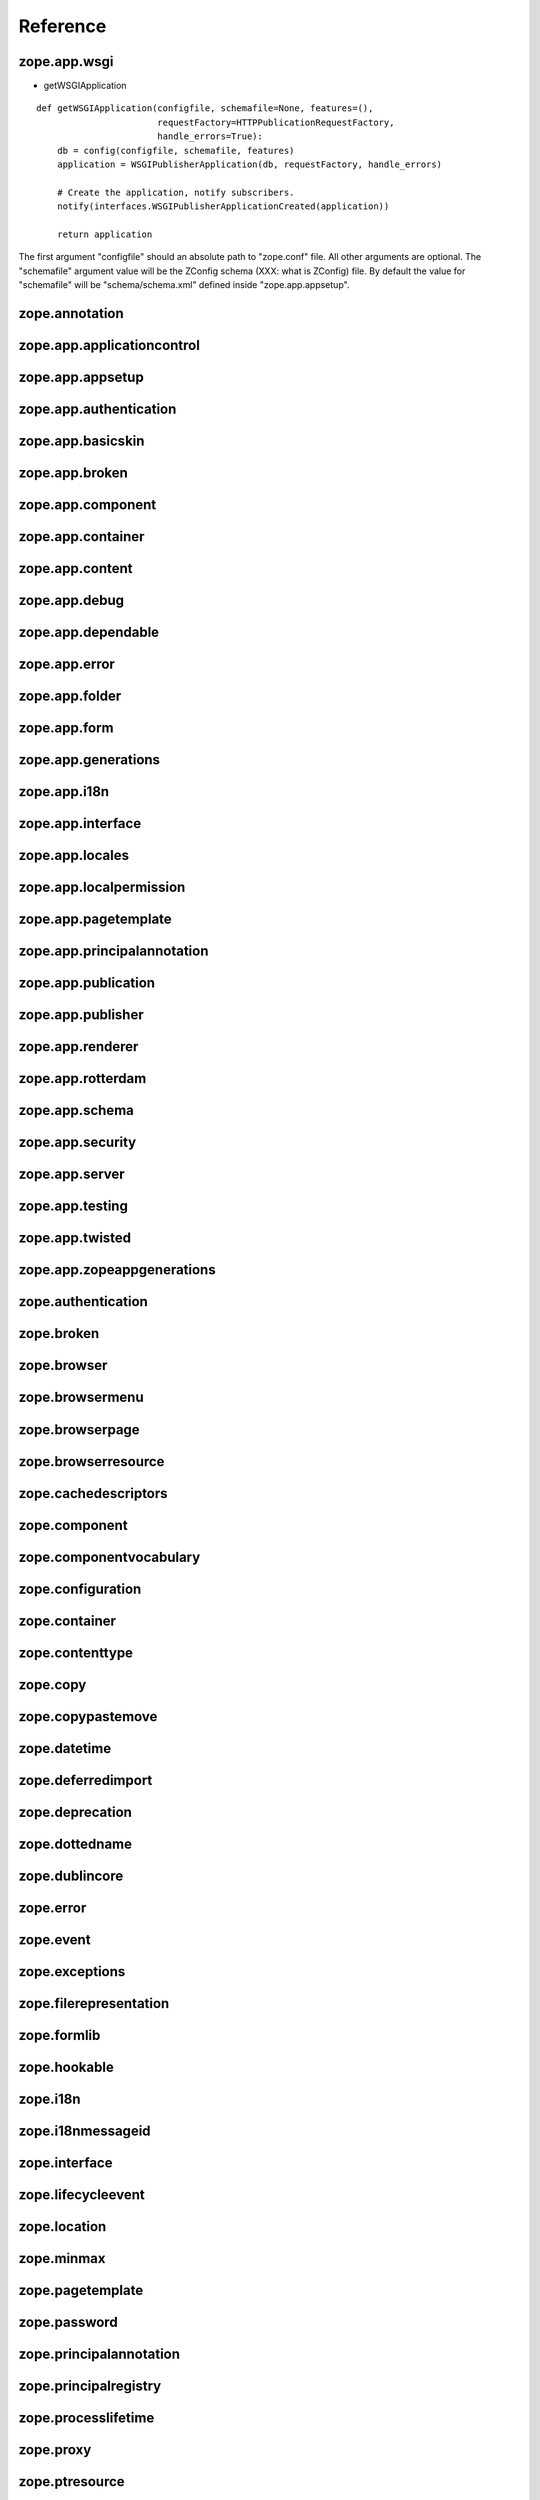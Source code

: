 Reference
=========

zope.app.wsgi
-------------

- getWSGIApplication

::

  def getWSGIApplication(configfile, schemafile=None, features=(),
                         requestFactory=HTTPPublicationRequestFactory,
                         handle_errors=True):
      db = config(configfile, schemafile, features)
      application = WSGIPublisherApplication(db, requestFactory, handle_errors)

      # Create the application, notify subscribers.
      notify(interfaces.WSGIPublisherApplicationCreated(application))

      return application

The first argument "configfile" should an absolute path to
"zope.conf" file.  All other arguments are optional.  The
"schemafile" argument value will be the ZConfig schema (XXX: what is
ZConfig) file.  By default the value for "schemafile" will be
"schema/schema.xml" defined inside "zope.app.appsetup".

..
   It looks like the number of databases mentioned in "zope.conf" is
   not considered, Zope will use only one::

     # Connect to and open the database, notify subscribers.
     db = appsetup.multi_database(options.databases)[0][0]

   Is there any use case for opening multiple database configuration
   ?  May be for mounting ?

zope.annotation
---------------

zope.app.applicationcontrol
---------------------------

zope.app.appsetup
-----------------

zope.app.authentication
-----------------------

zope.app.basicskin
------------------

zope.app.broken
---------------

zope.app.component
------------------

zope.app.container
------------------

zope.app.content
----------------

zope.app.debug
--------------

zope.app.dependable
-------------------

zope.app.error
--------------

zope.app.folder
---------------

zope.app.form
-------------

zope.app.generations
--------------------

zope.app.i18n
-------------

zope.app.interface
------------------

zope.app.locales
----------------

zope.app.localpermission
------------------------

zope.app.pagetemplate
---------------------

zope.app.principalannotation
----------------------------

zope.app.publication
--------------------

zope.app.publisher
------------------

zope.app.renderer
-----------------

zope.app.rotterdam
------------------

zope.app.schema
---------------

zope.app.security
-----------------

zope.app.server
---------------

zope.app.testing
----------------

zope.app.twisted
----------------

zope.app.zopeappgenerations
---------------------------

zope.authentication
-------------------

zope.broken
-----------

zope.browser
------------

zope.browsermenu
----------------

zope.browserpage
----------------

zope.browserresource
--------------------

zope.cachedescriptors
---------------------

zope.component
--------------

zope.componentvocabulary
------------------------

zope.configuration
------------------

zope.container
--------------

zope.contenttype
----------------

zope.copy
---------

zope.copypastemove
------------------

zope.datetime
-------------

zope.deferredimport
-------------------

zope.deprecation
----------------

zope.dottedname
---------------

zope.dublincore
---------------

zope.error
----------

zope.event
----------

zope.exceptions
---------------

zope.filerepresentation
-----------------------

zope.formlib
------------

zope.hookable
-------------

zope.i18n
---------

zope.i18nmessageid
------------------

zope.interface
--------------

zope.lifecycleevent
-------------------

zope.location
-------------

zope.minmax
-----------

zope.pagetemplate
-----------------

zope.password
-------------

zope.principalannotation
------------------------

zope.principalregistry
----------------------

zope.processlifetime
--------------------

zope.proxy
----------

zope.ptresource
---------------

zope.publisher
--------------

zope.schema
-----------

zope.security
-------------

zope.securitypolicy
-------------------

zope.server
-----------

zope.session
------------

zope.site
---------

zope.size
---------

zope.structuredtext
-------------------

zope.tal
--------

zope.tales
----------

zope.testbrowser
----------------

zope.testing
------------

zope.traversing
---------------

.. raw:: html

  <div id="disqus_thread"></div><script type="text/javascript"
  src="http://disqus.com/forums/bluebream/embed.js"></script><noscript><a
  href="http://disqus.com/forums/bluebream/?url=ref">View the
  discussion thread.</a></noscript><a href="http://disqus.com"
  class="dsq-brlink">blog comments powered by <span
  class="logo-disqus">Disqus</span></a>
